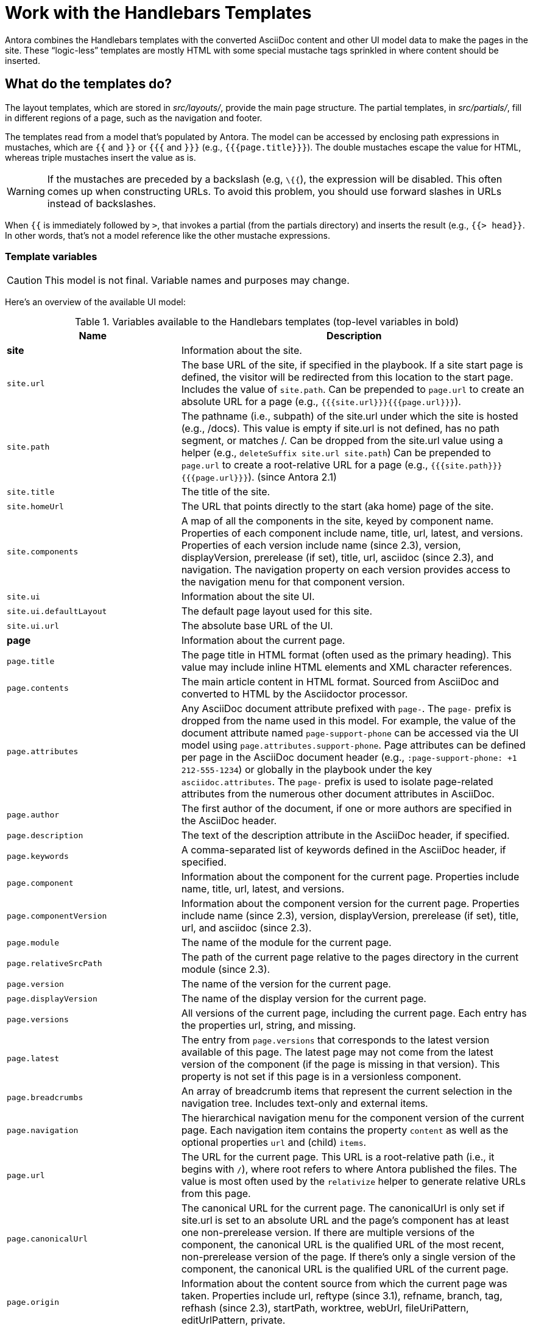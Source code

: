 = Work with the Handlebars Templates

Antora combines the Handlebars templates with the converted AsciiDoc content and other UI model data to make the pages in the site.
These "`logic-less`" templates are mostly HTML with some special mustache tags sprinkled in where content should be inserted.

== What do the templates do?

The layout templates, which are stored in [.path]_src/layouts/_, provide the main page structure.
The partial templates, in [.path]_src/partials/_, fill in different regions of a page, such as the navigation and footer.

The templates read from a model that's populated by Antora.
The model can be accessed by enclosing path expressions in mustaches, which are `{{` and `}}` or `{{{` and `}}}` (e.g., `+{{{page.title}}}+`).
The double mustaches escape the value for HTML, whereas triple mustaches insert the value as is.

WARNING: If the mustaches are preceded by a backslash (e.g, `\{{`), the expression will be disabled.
This often comes up when constructing URLs.
To avoid this problem, you should use forward slashes in URLs instead of backslashes.

When `{{` is immediately followed by `>`, that invokes a partial (from the partials directory) and inserts the result (e.g., `+{{> head}}+`.
In other words, that's not a model reference like the other mustache expressions.

=== Template variables

CAUTION: This model is not final.
Variable names and purposes may change.

Here's an overview of the available UI model:

.Variables available to the Handlebars templates (top-level variables in bold)
[#template-variables-ref,cols="1m,2"]
|===
| Name | Description

s| [[site]]site
| Information about the site.

| site.url
| The base URL of the site, if specified in the playbook.
If a site start page is defined, the visitor will be redirected from this location to the start page.
Includes the value of `site.path`.
Can be prepended to `page.url` to create an absolute URL for a page (e.g., `+{{{site.url}}}{{{page.url}}}+`).

| site.path
| The pathname (i.e., subpath) of the site.url under which the site is hosted (e.g., /docs).
This value is empty if site.url is not defined, has no path segment, or matches /.
Can be dropped from the site.url value using a helper (e.g., `deleteSuffix site.url site.path`)
Can be prepended to `page.url` to create a root-relative URL for a page (e.g., `+{{{site.path}}}{{{page.url}}}+`).
(since Antora 2.1)

| site.title
| The title of the site.

| site.homeUrl
| The URL that points directly to the start (aka home) page of the site.

| site.components
| A map of all the components in the site, keyed by component name.
Properties of each component include name, title, url, latest, and versions.
Properties of each version include name (since 2.3), version, displayVersion, prerelease (if set), title, url, asciidoc (since 2.3), and navigation.
The navigation property on each version provides access to the navigation menu for that component version.

| site.ui
| Information about the site UI.

| site.ui.defaultLayout
| The default page layout used for this site.

| site.ui.url
| The absolute base URL of the UI.

s| [[page]]page
| Information about the current page.

| page.title
| The page title in HTML format (often used as the primary heading).
This value may include inline HTML elements and XML character references.

| page.contents
| The main article content in HTML format.
Sourced from AsciiDoc and converted to HTML by the Asciidoctor processor.

| page.attributes
| Any AsciiDoc document attribute prefixed with `page-`.
The `page-` prefix is dropped from the name used in this model.
For example, the value of the document attribute named `page-support-phone` can be accessed via the UI model using `page.attributes.support-phone`.
Page attributes can be defined per page in the AsciiDoc document header (e.g., `:page-support-phone: +1 212-555-1234`) or globally in the playbook under the key `asciidoc.attributes`.
The `page-` prefix is used to isolate page-related attributes from the numerous other document attributes in AsciiDoc.

| page.author
| The first author of the document, if one or more authors are specified in the AsciiDoc header.

| page.description
| The text of the description attribute in the AsciiDoc header, if specified.

| page.keywords
| A comma-separated list of keywords defined in the AsciiDoc header, if specified.

| page.component
| Information about the component for the current page.
Properties include name, title, url, latest, and versions.

| page.componentVersion
| Information about the component version for the current page.
Properties include name (since 2.3), version, displayVersion, prerelease (if set), title, url, and asciidoc (since 2.3).

| page.module
| The name of the module for the current page.

| page.relativeSrcPath
| The path of the current page relative to the pages directory in the current module (since 2.3).

| page.version
| The name of the version for the current page.

| page.displayVersion
| The name of the display version for the current page.

| page.versions
| All versions of the current page, including the current page.
Each entry has the properties url, string, and missing.

| page.latest
| The entry from `page.versions` that corresponds to the latest version available of this page.
The latest page may not come from the latest version of the component (if the page is missing in that version).
This property is not set if this page is in a versionless component.

| page.breadcrumbs
| An array of breadcrumb items that represent the current selection in the navigation tree.
Includes text-only and external items.

| page.navigation
| The hierarchical navigation menu for the component version of the current page.
Each navigation item contains the property `content` as well as the optional properties `url` and (child) `items`.

| page.url
| The URL for the current page.
This URL is a root-relative path (i.e., it begins with `/`), where root refers to where Antora published the files.
The value is most often used by the `relativize` helper to generate relative URLs from this page.

| page.canonicalUrl
| The canonical URL for the current page.
The canonicalUrl is only set if site.url is set to an absolute URL and the page's component has at least one non-prerelease version.
If there are multiple versions of the component, the canonical URL is the qualified URL of the most recent, non-prerelease version of the page.
If there's only a single version of the component, the canonical URL is the qualified URL of the current page.

| page.origin
| Information about the content source from which the current page was taken.
Properties include url, reftype (since 3.1), refname, branch, tag, refhash (since 2.3), startPath, worktree, webUrl, fileUriPattern, editUrlPattern, private.

| page.home
| Indicates whether the current page is the start (aka home) page of the site.

| page.layout
| The page layout for the current page.

| page.next
| The next reachable page in the navigation tree (skips past text-only and external items).

| page.previous
| The previous reachable page in the navigation tree (skips past text-only and external items).

| page.parent
| The parent page in the navigation tree (skips past text-only and external items).

s| env
| The map of environment variables (sourced from `process.env`).

s| siteRootPath
| The relative path to the root of the published site.
If a site start page is defined, the visitor will be redirected from this location to the start page.
Can be used as a fallback when a site URL is not set.
This value is _root-relative_ in the 404 page template, which is required for the 404 page to work correctly when served by the web server. 

s| uiRootPath
| The relative path to the root directory of the UI.
This value is _root-relative_ in the 404 page template, which is required for the 404 page to work correctly when served by the web server. 

s| antoraVersion
| The version of Antora used to build the site (specifically the version of the @antora/page-composer package).

s| contentCatalog
| A proxy object around Antora's virtual content catalog, which provides access to components, component versions, pages, and resource files.
Exposes the following methods: `findBy`, `getById`, `getComponent`, `getComponentVersion`, `getComponents`, `getComponentsSortedBy`, `getFiles`, `getPages`, `getSiteStartPage`, `resolvePage`, and `resolveResource`.
*This object should only be used from a UI helper.*
|===

This model is likely to grow over time.

== Modify a template

Let's consider the case when you want to add a new meta tag inside the HTML head.

First, make sure you have set up the project and created a development branch.
Next, open the file [.path]_templates/partials/head.hbs_ and add your tag.

[source,html]
----
<meta class="swiftype" name="title" data-type="string" content="{{page.title}}">
----

Each template file has access to the template model, which exposes information about the current page through variable names.
The variables currently available are listed in <<template-variables-ref>>.

Save the file, commit it to git, push the branch, and allow the approval workflow to play out.

== Using built-in helpers

Antora provides the following built-in template helpers:

relativize:: Converts a root-relative URL to a URL path that is relative to the current page.
resolvePageURL:: Resolves the specified page from a page reference and returns the root-relative URL of that page.
resolvePage:: Resolves the specified page from a page reference, converts it to a UI page model (unless `model=false`), and returns it.

These helpers are available in any Antora UI, not just the default UI.

=== relativize

Antora stores the URL of each publishable resource as a root-relative URL (i.e., /component/version/module/page.html).
The root in this case is the root of the site (the site URL).
Antora stores URLs in this way so they can be used to create a relative path from the current page to the target resource, independent of the site's configuration.
That's the purpose of the `relativize` helper in a template.

.Why use relativize?
****
By using relative paths for references, the site is not couple to the URL from which it is served.
That means the site can be moved around without breaking references.
It also means the site can be previewed locally without a web server.
****

You can find the `relativize` helper used throughout the templates in the default UI.
Here's an example that uses the `relativize` helper to create a relative link to the next page in the navigation.

[,html]
----
{{#with page.next}}
<a href="{{{relativize ./url}}}">{{{./content}}}</a>
{{/with}}
----

When creating a link to a URL within the site, you should always wrap it in the `relativize` helper.

=== resolvePageURL

If you want to create a link to another page in your template, you can use the `resolvePageURL` helper.
This helper resolves the specified page and returns the root-relative URL of that page.
It's the complement of the xref macro in the AsciiDoc source.

This helper accepts a page reference, just like the target of the xref macro.
Internally, this helper uses `ContentCatalog#resolvePage` to resolve the reference.
The reference will be resolved relative to the module of the page being composed unless broadened by an explicit module, version, or component segment.
However, since a template is often used by every page in the site, you almost always want this reference to be fully-qualified.

For information about the syntax of a page reference, refer to xref:antora:page:resource-id-coordinates.adoc[resource reference] documentation.

Here's an example that creates a link to another page using the `resolvePageURL` helper.

[,html]
----
<a href="{{{relativize (resolvePageURL 'about::support.adoc')}}}">Support</a>
----

This helper also accepts a context object for specifying the module, version, and component, which can be useful when pages share a common naming pattern.

[,html]
----
<a href="{{{relativize (resolvePageURL 'support.adoc' component='about')}}}">Support</a>
----

The disadvantage of the `resolvePageURL` helper is that it only returns the root-relative URL, not the model of the page.
If you need more information about the page, such as its title, you can use the `resolvePage` instead.

=== resolvePage

If you want to resolve another page in your template, perhaps to create a link to it, or perhaps to show some information from its model, you can use the `resolvePage` helper.
This helper resolves the specified page and returns the page model for that page.
//The page model is the same model used for the `page` variable in the template.
//In other words, this helper allows you to switch the context of the template to that of another page.

This helper accepts a page reference.
Internally, this helper uses `ContentCatalog#resolvePage` to resolve the reference.

Here's an example of how to use the `resolvePage` helper to make a link to another page, using the title of that page as the link text.

[,html]
----
{{#with (resolvePage 'about::support.adoc')}}<a href="{{relativize ./url}}">{{{./title}}}</a>{{/with}}
----

This helper also accepts a context object for specifying the module, version, and component, which can be useful when pages share a common naming pattern.

[,html]
----
{{#with (resolvePage 'support.adoc' component='about')}}<a href="{{relativize ./url}}">{{{./title}}}</a>{{/with}}
----

The object returned by the `resolvePage` helper is the UI page model, which is the same model used by the `page` variable.
You can use the `log` helper inspect the object that this helper returns.

[,html]
----
{{log (resolvePage 'about::support.adoc')}}
----

NOTE: The `resolvePage` helper is typically used inside a `with` block to switch the template's context to the resolved object.

If you want the original virtual file as returned by `ContentCatalog#resolvePage`, you must set the `model=false` argument on the helper.
Among other things, this gives you access to all the document attributes associated with that page, not just the page attributes.

[,html]
----
{{#with (resolvePage 'program::policy-a.adoc' model=false)}}
<a href="{{relativize ./pub.url}}">{{{./asciidoc.xreftext}}}</a> {{./asciidoc.attributes.next-review-date}}
{{/with}}
----

If you need to access the virtual file for the current page, you can do so as follows:

[,html]
----
{{#with (resolvePage page.relativeSrcPath model=false)}}
{{log ./asciidoc.attributes}}
{{/with}}
----

Currently, there is no equivalent helper for resolving a non-page resource, but that may be added in the future.
In the meantime, you could develop your own helper to provide that functionality.
